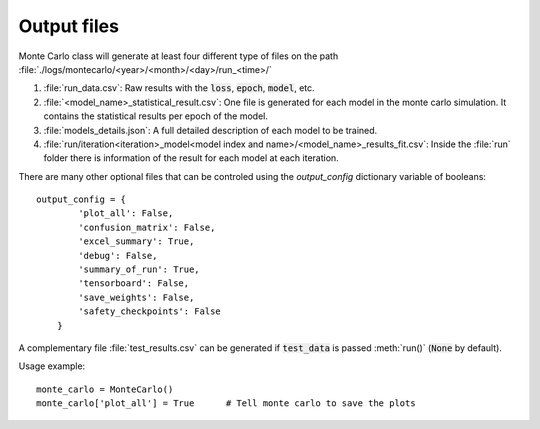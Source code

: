 .. _output-files:

Output files
------------

Monte Carlo class will generate at least four different type of files on the path :file:`./logs/montecarlo/<year>/<month>/<day>/run_<time>/`

1. :file:`run_data.csv`: Raw results with the :code:`loss`, :code:`epoch`, :code:`model`, etc.

2. :file:`<model_name>_statistical_result.csv`: One file is generated for each model in the monte carlo simulation. It contains the statistical results per epoch of the model.

3. :file:`models_details.json`: A full detailed description of each model to be trained. 

4. :file:`run/iteration<iteration>_model<model index and name>/<model_name>_results_fit.csv`: Inside the :file:`run` folder there is information of the result for each model at each iteration.

There are many other optional files that can be controled using the `output_config` dictionary variable of booleans::

    output_config = {
            'plot_all': False,
            'confusion_matrix': False,
            'excel_summary': True,
            'debug': False,
            'summary_of_run': True,
            'tensorboard': False,
            'save_weights': False,
            'safety_checkpoints': False
        }

A complementary file :file:`test_results.csv` can be generated if :code:`test_data` is passed :meth:`run()` (:code:`None` by default). 

Usage example::

    monte_carlo = MonteCarlo()
    monte_carlo['plot_all'] = True      # Tell monte carlo to save the plots


.. csv-table:: Output files 
   :file: output_table.csv
   :widths: 20, 20, 60
   :header-rows: 1